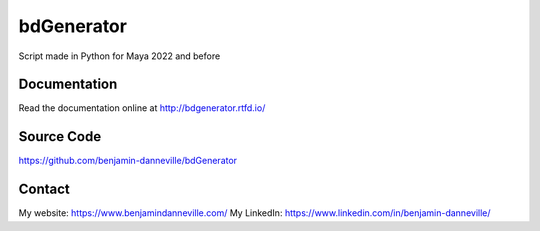 ===========
bdGenerator
===========

Script made in Python for Maya 2022 and before

.. image:: https://readthedocs.org/projects/bdgenerator/badge/?version=latest
   :target: https://bdgenerator.readthedocs.io/en/latest/?badge=latest
   :alt: Documentation Status

.. image:: https://img.shields.io/github/license/benjamin-danneville/bdGenerator.js.svg
   :target: https://github.com/benjamin-danneville/bdGenerator.js/blob/master/LICENSE

.. image:: https://img.shields.io/badge/Made%20with-Python-1f425f.svg
   :target: https://www.python.org/
   :alt: Made with Python

.. image:: https://img.shields.io/badge/Made%20with-Sphinx-1f425f.svg
   :target: https://www.sphinx-doc.org/
   :alt: Made with Sphinx Documentation

Documentation
=============

Read the documentation online at http://bdgenerator.rtfd.io/

Source Code
===========

https://github.com/benjamin-danneville/bdGenerator

Contact
=======

My website: https://www.benjamindanneville.com/
My LinkedIn: https://www.linkedin.com/in/benjamin-danneville/